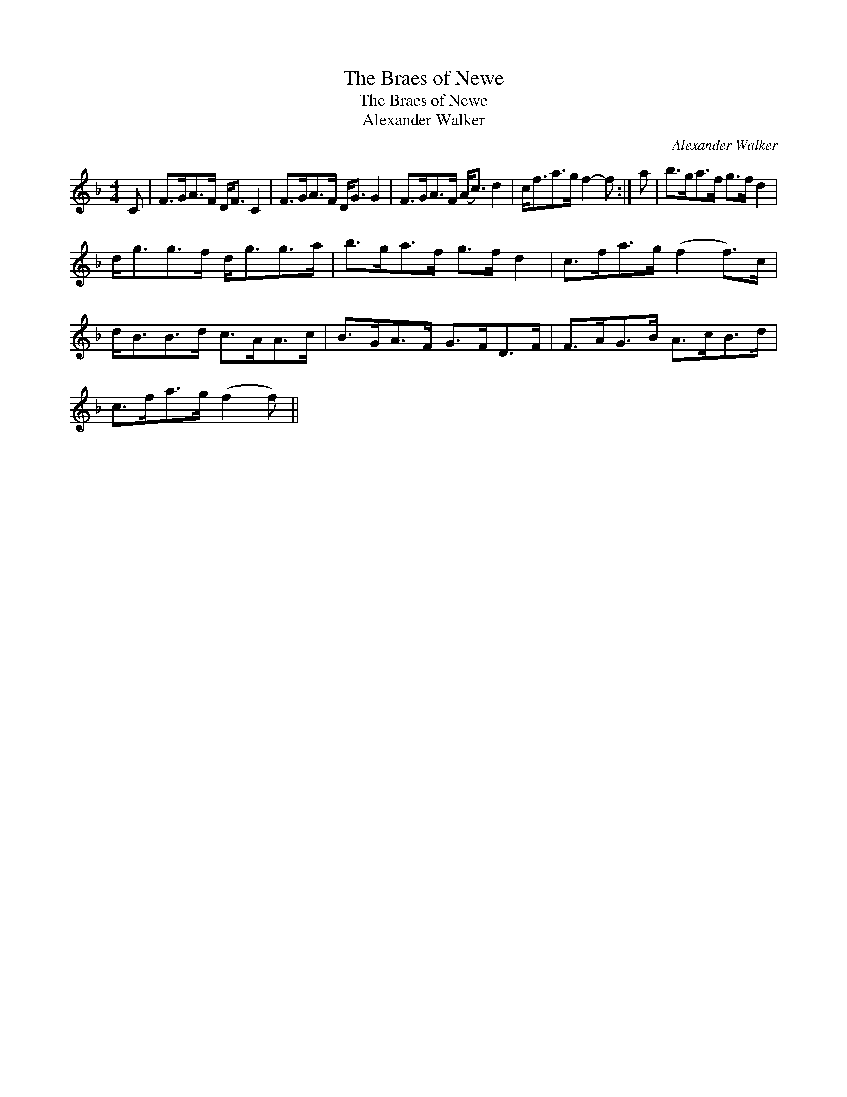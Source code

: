 X:1
T:Braes of Newe, The
T:Braes of Newe, The
T:Alexander Walker
C:Alexander Walker
L:1/8
M:4/4
K:F
V:1 treble 
V:1
 C | F>GA>F D<F C2 | F>GA>F D<G G2 | F>GA>F (A<c) d2 | c<fa>g f2- f :| a | b>ga>f g>f d2 | %7
 d<gg>f d<gg>a | b>ga>f g>f d2 | c>fa>g (f2 f>)c | d<BB>d c>AA>c | B>GA>F G>FD>F | F>AG>B A>cB>d | %13
 c>fa>g (f2 f) || %14

